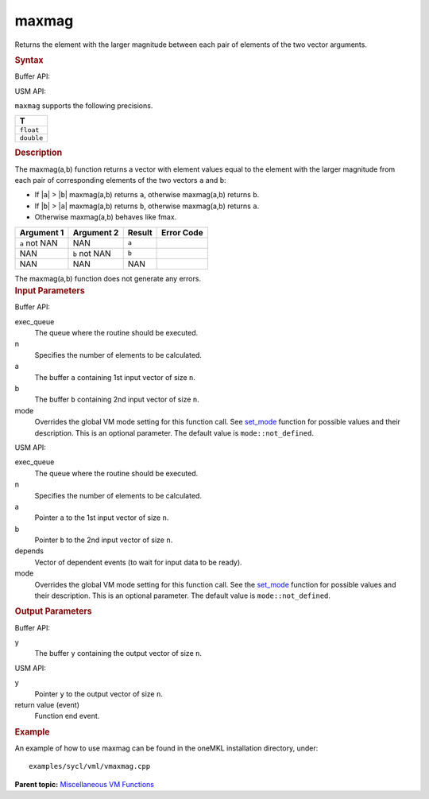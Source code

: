 .. _maxmag:

maxmag
======


.. container::


   Returns the element with the larger magnitude between each pair of
   elements of the two vector arguments.


   .. container:: section
      :name: SYNTAX_86CD5B48F7F8421581B2186506AA2C36


      .. rubric:: Syntax
         :name: syntax
         :class: sectiontitle


      Buffer API:


      .. cpp:function::  void maxmag(queue& exec_queue, int64_t n,      buffer<T,1>& a, buffer<T,1>& b, buffer<T,1>& y, uint64_t mode =      mode::not_defined )

      USM API:


      .. cpp:function::  event maxmag(queue& exec_queue, int64_t n, T\* a,      T\* b, T\* y, vector_class<event>\* depends, uint64_t mode =      mode::not_defined )

      ``maxmag`` supports the following precisions.


      .. list-table:: 
         :header-rows: 1

         * -  T 
         * -  ``float`` 
         * -  ``double`` 




.. container:: section
   :name: GUID-ECB5A7FD-CBFB-4FDC-BFEE-B3A6307CEB3C


   .. rubric:: Description
      :name: description
      :class: sectiontitle


   The maxmag(a,b) function returns a vector with element values equal
   to the element with the larger magnitude from each pair of
   corresponding elements of the two vectors ``a`` and ``b``:


   -  If \|\ ``a``\ \| > \|\ ``b``\ \| maxmag(a,b) returns ``a``,
      otherwise maxmag(a,b) returns ``b``.


   -  If \|\ ``b``\ \| > \|\ ``a``\ \| maxmag(a,b) returns ``b``,
      otherwise maxmag(a,b) returns ``a``.


   -  Otherwise maxmag(a,b) behaves like fmax.


   .. container:: tablenoborder


      .. list-table:: 
         :header-rows: 1

         * -  Argument 1 
           -  Argument 2 
           -  Result 
           -  Error Code 
         * -  ``a`` not NAN 
           -  NAN 
           -  ``a`` 
           -    
         * -  NAN 
           -  ``b`` not NAN 
           -  ``b`` 
           -    
         * -  NAN 
           -  NAN 
           -  NAN 
           -    




   The maxmag(a,b) function does not generate any errors.


.. container:: section
   :name: GUID-8D31EE70-939F-4573-948A-01F1C3018531


   .. rubric:: Input Parameters
      :name: input-parameters
      :class: sectiontitle


   Buffer API:


   exec_queue
      The queue where the routine should be executed.


   n
      Specifies the number of elements to be calculated.


   a
      The buffer ``a`` containing 1st input vector of size ``n``.


   b
      The buffer ``b`` containing 2nd input vector of size ``n``.


   mode
      Overrides the global VM mode setting for this function call. See
      `set_mode <setmode.html>`__
      function for possible values and their description. This is an
      optional parameter. The default value is ``mode::not_defined``.


   USM API:


   exec_queue
      The queue where the routine should be executed.


   n
      Specifies the number of elements to be calculated.


   a
      Pointer ``a`` to the 1st input vector of size ``n``.


   b
      Pointer ``b`` to the 2nd input vector of size ``n``.


   depends
      Vector of dependent events (to wait for input data to be ready).


   mode
      Overrides the global VM mode setting for this function call. See
      the `set_mode <setmode.html>`__
      function for possible values and their description. This is an
      optional parameter. The default value is ``mode::not_defined``.


.. container:: section
   :name: GUID-08546E2A-7637-44E3-91A3-814E524F5FB7


   .. rubric:: Output Parameters
      :name: output-parameters
      :class: sectiontitle


   Buffer API:


   y
      The buffer ``y`` containing the output vector of size ``n``.


   USM API:


   y
      Pointer ``y`` to the output vector of size ``n``.


   return value (event)
      Function end event.


.. container:: section
   :name: GUID-C97BF68F-B566-4164-95E0-A7ADC290DDE2


   .. rubric:: Example
      :name: example
      :class: sectiontitle


   An example of how to use maxmag can be found in the oneMKL
   installation directory, under:


   ::


      examples/sycl/vml/vmaxmag.cpp


.. container:: familylinks


   .. container:: parentlink


      **Parent topic:** `Miscellaneous VM
      Functions <miscellaneous-vm-functions.html>`__


